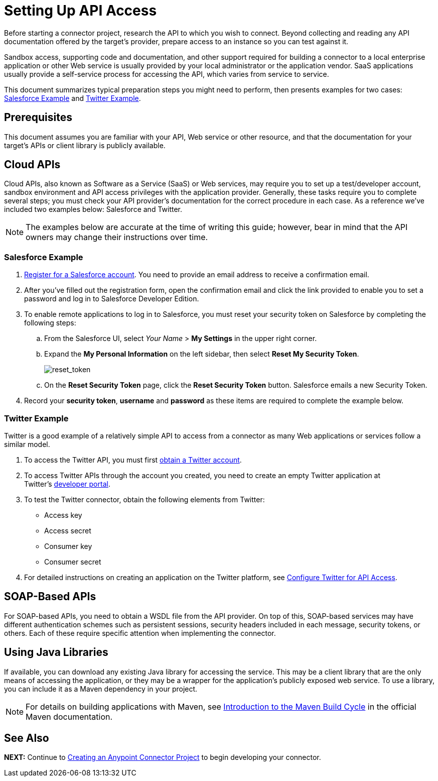= Setting Up API Access
:keywords: devkit, api, access, connector, cloud, salesforce, twitter

Before starting a connector project, research the API to which you wish to connect. Beyond collecting and reading any API documentation offered by the target's provider, prepare access to an instance so you can test against it. 

Sandbox access, supporting code and documentation, and other support required for building a connector to a local enterprise application or other Web service is usually provided by your local administrator or the application vendor. SaaS applications usually provide a self-service process for accessing the API, which varies from service to service.

This document summarizes typical preparation steps you might need to perform, then presents examples for two cases: <<Salesforce Example>> and <<Twitter Example>>.


== Prerequisites

This document assumes you are familiar with your API, Web service or other resource, and that the documentation for your target's APIs or client library is publicly available.

== Cloud APIs

Cloud APIs, also known as Software as a Service (SaaS) or Web services, may require you to set up a test/developer account, sandbox environment and API access privileges with the application provider. Generally, these tasks require you to complete several steps; you must check your API provider's documentation for the correct procedure in each case. As a reference we've included two examples below: Salesforce and Twitter.

[NOTE]
The examples below are accurate at the time of writing this guide; however, bear in mind that the API owners may change their instructions over time.

=== Salesforce Example

. link:http://www.developerforce.com/events/regular/registration.php[Register for a Salesforce account]. You need to provide an email address to receive a confirmation email.
. After you've filled out the registration form, open the confirmation email and click the link provided to enable you to set a password and log in to Salesforce Developer Edition.
. To enable remote applications to log in to Salesforce, you must reset your security token on Salesforce by completing the following steps:
.. From the Salesforce UI, select _Your Name_ > *My Settings* in the upper right corner.
.. Expand the *My Personal Information* on the left sidebar, then select *Reset My Security Token*.
+
image:reset_token.png[reset_token]
+
.. On the *Reset Security Token* page, click the *Reset Security Token* button. Salesforce emails a new Security Token.
. Record your *security token*, *username* and *password* as these items are required to complete the example below.

=== Twitter Example

Twitter is a good example of a relatively simple API to access from a connector as many Web applications or services follow a similar model.

. To access the Twitter API, you must first link:http://twitter.com/signup[obtain a Twitter account]. 
. To access Twitter APIs through the account you created, you need to create an empty Twitter application at Twitter's link:https://dev.twitter.com/docs[developer portal].
. To test the Twitter connector, obtain the following elements from Twitter:
** Access key
** Access secret
** Consumer key
** Consumer secret
. For detailed instructions on creating an application on the Twitter platform, see link:/getting-started/anypoint-connector#obtaining-access-to-the-twitter-api[Configure Twitter for API Access].

== SOAP-Based APIs

For SOAP-based APIs, you need to obtain a WSDL file from the API provider. On top of this, SOAP-based services may have different authentication schemes such as persistent sessions, security headers included in each message, security tokens, or others. Each of these require specific attention when implementing the connector.

== Using Java Libraries

If available, you can download any existing Java library for accessing the service. This may be a client library that are the only means of accessing the application, or they may be a wrapper for the application's publicly exposed web service. To use a library, you can include it as a Maven dependency in your project.

[NOTE]
For details on building applications with Maven, see link:http://maven.apache.org/guides/introduction/introduction-to-the-lifecycle.html[Introduction to the Maven Build Cycle] in the official Maven documentation.

== See Also

*NEXT:* Continue to link:/anypoint-connector-devkit/v/3.9/creating-an-anypoint-connector-project[Creating an Anypoint Connector Project] to begin developing your connector.
